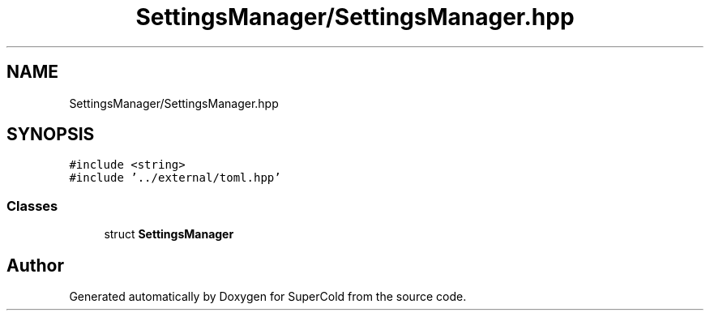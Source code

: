 .TH "SettingsManager/SettingsManager.hpp" 3 "Sat Jun 18 2022" "Version 1.0" "SuperCold" \" -*- nroff -*-
.ad l
.nh
.SH NAME
SettingsManager/SettingsManager.hpp
.SH SYNOPSIS
.br
.PP
\fC#include <string>\fP
.br
\fC#include '\&.\&./external/toml\&.hpp'\fP
.br

.SS "Classes"

.in +1c
.ti -1c
.RI "struct \fBSettingsManager\fP"
.br
.in -1c
.SH "Author"
.PP 
Generated automatically by Doxygen for SuperCold from the source code\&.

